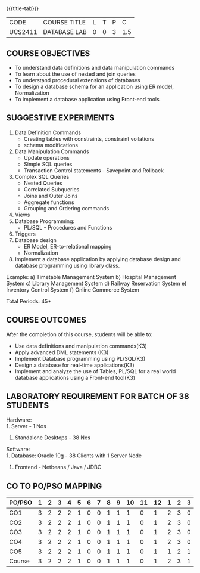 * 
:properties:
:author: Mr. B. Senthil Kumar and Dr. P. Mirunalini
:date: 
:end:

#+startup: showall
{{{title-tab}}}
| CODE    | COURSE TITLE | L | T | P |   C |
| UCS2411 | DATABASE LAB | 0 | 0 | 3 | 1.5 |

** COURSE OBJECTIVES
- To understand data definitions and data manipulation commands
- To learn about the use of nested and join queries
- To understand procedural extensions of databases
- To design a database schema for an application using ER model, Normalization
- To implement a database application using Front-end tools


** SUGGESTIVE EXPERIMENTS
1. Data Definition Commands 
   - Creating tables with constraints, constraint voilations
   - schema modifications
2. Data Manipulation Commands 
   - Update operations
   - Simple SQL queries
   - Transaction Control statements - Savepoint and Rollback
3. Complex SQL Queries
   - Nested Queries
   - Correlated Subqueries
   - Joins and Outer Joins
   - Aggregate functions
   - Grouping and Ordering commands
4. Views 
5. Database Programming: 
   - PL/SQL - Procedures and Functions
6. Triggers
7. Database design 
   - ER Model, ER-to-relational mapping
   - Normalization
8. Implement a database application by applying database design and 
   database programming using library class.
  
Example:
a) Timetable Management System
b) Hospital Management System
c) Library Management System
d) Railway Reservation System
e) Inventory Control System
f) Online Commerce System

\hfill *Total Periods: 45*

** COURSE OUTCOMES
After the completion of this course, students will be able to: 
- Use data definitions and manipulation commands(K3)
- Apply advanced DML statements (K3)
- Implement Database programming using PL/SQL(K3)
- Design a database for real-time applications(K3)
- Implement and analyze the use of Tables, PL/SQL for a real world 
  database applications using a Front-end tool(K3)

** LABORATORY REQUIREMENT FOR BATCH OF 38 STUDENTS
Hardware:\\
1. Server - 1 Nos
2. Standalone Desktops - 38 Nos

Software:\\
1. Database: Oracle 10g - 38 Clients with 1 Server Node
2. Frontend - Netbeans / Java / JDBC
  
** CO TO PO/PSO MAPPING
#+NAME: co-po-mapping
| PO/PSO | 1 | 2 | 3 | 4 | 5 | 6 | 7 | 8 | 9 | 10 | 11 | 12 | 1 | 2 | 3 |
|--------+---+---+---+---+---+---+---+---+---+----+----+----+---+---+---|
| CO1    | 3 | 2 | 2 | 2 | 1 | 0 | 0 | 1 | 1 |  1 |  0 |  1 | 2 | 3 | 0 |
| CO2    | 3 | 2 | 2 | 2 | 1 | 0 | 0 | 1 | 1 |  1 |  0 |  1 | 2 | 3 | 0 |
| CO3    | 3 | 2 | 2 | 2 | 1 | 0 | 0 | 1 | 1 |  1 |  0 |  1 | 2 | 3 | 0 |
| CO4    | 3 | 2 | 2 | 2 | 1 | 0 | 0 | 1 | 1 |  1 |  0 |  1 | 2 | 3 | 0 |
| CO5    | 3 | 2 | 2 | 2 | 1 | 0 | 0 | 1 | 1 |  1 |  0 |  1 | 1 | 2 | 1 |
|--------+---+---+---+---+---+---+---+---+---+----+----+----+---+---+---|
| Course | 3 | 2 | 2 | 2 | 1 | 0 | 0 | 1 | 1 |  1 |  0 |  1 | 2 | 3 | 1 |

# | Score          |    | 15 | 10 | 10 | 10 | 5 | 0 | 0 | 5 | 5 |  5 |  0 |  5 | 9 | 14 | 1 |
